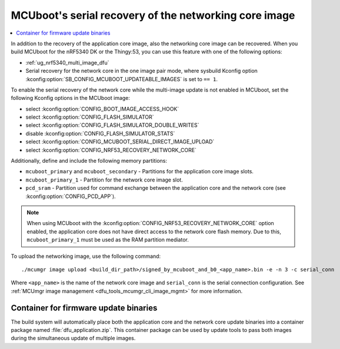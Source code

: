 .. _ug_nrf5340_serial_recovery:

MCUboot's serial recovery of the networking core image
######################################################

.. contents::
   :local:
   :depth: 2


In addition to the recovery of the application core image, also the networking core image can be recovered.
When you build MCUboot for the nRF5340 DK or the Thingy:53, you can use this feature with one of the following options:

* :ref:`ug_nrf5340_multi_image_dfu`
* Serial recovery for the network core in the one image pair mode, where sysbuild Kconfig option :kconfig:option:`SB_CONFIG_MCUBOOT_UPDATEABLE_IMAGES` is set to ``== 1``.

To enable the serial recovery of the network core while the multi-image update is not enabled in MCUboot, set the following Kconfig options in the MCUboot image:

* select :kconfig:option:`CONFIG_BOOT_IMAGE_ACCESS_HOOK`
* select :kconfig:option:`CONFIG_FLASH_SIMULATOR`
* select :kconfig:option:`CONFIG_FLASH_SIMULATOR_DOUBLE_WRITES`
* disable :kconfig:option:`CONFIG_FLASH_SIMULATOR_STATS`
* select :kconfig:option:`CONFIG_MCUBOOT_SERIAL_DIRECT_IMAGE_UPLOAD`
* select :kconfig:option:`CONFIG_NRF53_RECOVERY_NETWORK_CORE`

Additionally, define and include the following memory partitions:

* ``mcuboot_primary`` and ``mcuboot_secondary`` - Partitions for the application core image slots.
* ``mcuboot_primary_1`` - Partition for the network core image slot.
* ``pcd_sram`` - Partition used for command exchange between the application core and the network core (see :kconfig:option:`CONFIG_PCD_APP`).

.. note::
   When using MCUboot with the :kconfig:option:`CONFIG_NRF53_RECOVERY_NETWORK_CORE` option enabled, the application core does not have direct access to the network core flash memory.
   Due to this, ``mcuboot_primary_1`` must be used as the RAM partition mediator.

To upload the networking image, use the following command::

     ./mcumgr image upload <build_dir_path>/signed_by_mcuboot_and_b0_<app_name>.bin -e -n 3 -c serial_conn

Where ``<app_name>`` is the name of the network core image and ``serial_conn`` is the serial connection configuration.
See :ref:`MCUmgr image management <dfu_tools_mcumgr_cli_image_mgmt>` for more information.

Container for firmware update binaries
**************************************

The build system will automatically place both the application core and the network core update binaries into a container package named :file:`dfu_application.zip`.
This container package can be used by update tools to pass both images during the simultaneous update of multiple images.
